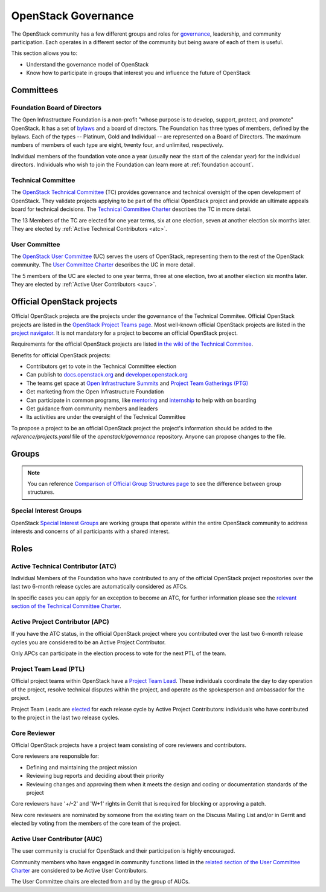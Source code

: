 ####################
OpenStack Governance
####################

The OpenStack community has a few different groups and roles for `governance
<https://governance.openstack.org/>`_, leadership, and community participation.
Each operates in a different sector of the community but being aware of each of
them is useful.

This section allows you to:

* Understand the governance model of OpenStack
* Know how to participate in groups that interest you and influence the future
  of OpenStack

Committees
==========

Foundation Board of Directors
-----------------------------

The Open Infrastructure Foundation is a non-profit "whose purpose is to
develop, support, protect, and promote" OpenStack. It has a set of `bylaws
<https://www.openstack.org/legal/bylaws-of-the-openstack-foundation/>`_ and a
board of directors. The Foundation has three types of members, defined by the
bylaws. Each of the types -- Platinum, Gold and Individual -- are represented
on a Board of Directors. The maximum numbers of members of each type are
eight, twenty four, and unlimited, respectively.

Individual members of the foundation vote once a year (usually near the start
of the calendar year) for the individual directors. Individuals who wish to
join the Foundation can learn more at :ref:`foundation account`.

Technical Committee
-------------------

The `OpenStack Technical Committee <https://governance.openstack.org/tc/>`_
(TC) provides governance and technical oversight of the open development of
OpenStack. They validate projects applying to be part of the official
OpenStack project and provide an ultimate appeals board for technical
decisions. The `Technical Committee Charter
<https://governance.openstack.org/tc/reference/charter.html>`_ describes the TC
in more detail.

The 13 Members of the TC are elected for one year terms, six at one election,
seven at another election six months later. They are elected by
:ref:`Active Technical Contributors <atc>`.

User Committee
--------------

The `OpenStack User Committee <https://governance.openstack.org/uc/>`_ (UC)
serves the users of OpenStack, representing them to the rest of the OpenStack
community. The `User Committee Charter
<https://governance.openstack.org/uc/reference/charter.html>`_ describes the UC
in more detail.

The 5 members of the UC are elected to one year terms, three at one election,
two at another election six months later. They are elected by
:ref:`Active User Contributors <auc>`.

Official OpenStack projects
===========================

Official OpenStack projects are the projects under the governance of the
Technical Commitee. Official OpenStack projects are listed in the
`OpenStack Project Teams page
<https://governance.openstack.org/tc/reference/projects/index.html>`_.
Most well-known official OpenStack projects are listed in the `project
navigator <https://www.openstack.org/software/project-navigator>`_. It
is not mandatory for a project to become an official OpenStack project.

Requirements for the official OpenStack projects are listed
`in the wiki of the Technical Commitee
<https://governance.openstack.org/tc/reference/new-projects-requirements.html>`_.

Benefits for official OpenStack projects:

* Contributors get to vote in the Technical Committee election
* Can publish to `docs.openstack.org <https://docs.openstack.org/>`_ and
  `developer.openstack.org <https://developer.openstack.org/>`_
* The teams get space at `Open Infrastructure Summits
  <https://www.openstack.org/summit/>`_ and `Project Team Gatherings (PTG)
  <https://www.openstack.org/ptg/>`_
* Get marketing from the Open Infrastructure Foundation
* Can participate in common programs, like `mentoring
  <https://wiki.openstack.org/wiki/Mentors>`_ and `internship
  <https://wiki.openstack.org/wiki/Outreachy>`_ to help with on boarding
* Get guidance from community members and leaders
* Its activities are under the oversight of the Technical Committee

To propose a project to be an official OpenStack project the project's
information should be added to the *reference/projects.yaml* file of the
*openstack/governance* repository. Anyone can propose changes to the file.

Groups
======

.. note::
    You can reference `Comparison of Official Group Structures page
    <https://governance.openstack.org/tc/reference/comparison-of-official-group-structures.html>`_
    to see the difference between group structures.

.. _special-interest-groups:

Special Interest Groups
-----------------------

OpenStack `Special Interest Groups <https://governance.openstack.org/sigs/>`_
are working groups that operate within the entire OpenStack community to
address interests and concerns of all participants with a shared interest.

Roles
=====

.. _atc:

Active Technical Contributor (ATC)
----------------------------------

Individual Members of the Foundation who have contributed to any of the
official OpenStack project repositories over the last two 6-month release
cycles are automatically considered as ATCs.

In specific cases you can apply for an exception to become an ATC, for further
information please see the `relevant section of the Technical Committee Charter
<https://governance.openstack.org/tc/reference/charter.html#voters-for-tc-seats-atc>`_.

Active Project Contributor (APC)
--------------------------------

If you have the ATC status, in the official OpenStack project where you
contributed over the last two 6-month release cycles you are considered to be
an Active Project Contributor.

Only APCs can participate in the election process to vote for the next PTL of
the team.

Project Team Lead (PTL)
-----------------------

Official project teams within OpenStack have a `Project Team Lead
<https://governance.openstack.org/tc/reference/charter.html#project-team-leads>`_.
These individuals coordinate the day to day operation of the project, resolve
technical disputes within the project, and operate as the spokesperson and
ambassador for the project.

Project Team Leads are `elected
<https://governance.openstack.org/tc/reference/charter.html#election-for-ptl-seats>`_
for each release cycle by Active Project Contributors: individuals who have
contributed to the project in the last two release cycles.

Core Reviewer
-------------

Official OpenStack projects have a project team consisting of core reviewers
and contributors.

Core reviewers are responsible for:

* Defining and maintaining the project mission
* Reviewing bug reports and deciding about their priority
* Reviewing changes and approving them when it meets the design and coding or
  documentation standards of the project

Core reviewers have '+/-2' and 'W+1' rights in Gerrit that is required for
blocking or approving a patch.

New core reviewers are nominated by someone from the existing team on the
Discuss Mailing List and/or in Gerrit and elected by voting from the members
of the core team of the project.

.. _auc:

Active User Contributor (AUC)
-----------------------------

The user community is crucial for OpenStack and their participation is highly
encouraged.


Community members who have engaged in community functions listed in the
`related section of the User Committee Charter
<https://governance.openstack.org/uc/reference/charter.html#active-user-contributors-auc>`_
are considered to be Active User Contributors.

The User Committee chairs are elected from and by the group of AUCs.

